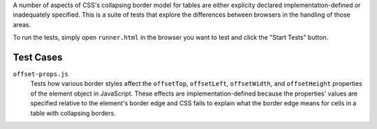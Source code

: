 A number of aspects of CSS's collapsing border model for tables are
either explicity declared implementation-defined or inadequately
specified. This is a suite of tests that explore the differences
between browsers in the handling of those areas.

To run the tests, simply open ``runner.html`` in the browser you want
to test and click the "Start Tests" button.

Test Cases
==========

``offset-props.js``
    Tests how various border styles affect the ``offsetTop``,
    ``offsetLeft``, ``offsetWidth``, and ``offsetHeight`` properties
    of the element object in JavaScript. These effects are
    implementation-defined because the properties' values are specified
    relative to the element's border edge and CSS fails to explain what
    the border edge means for cells in a table with collapsing borders.

.. vim: se sts=4 sw=4 et :miv
